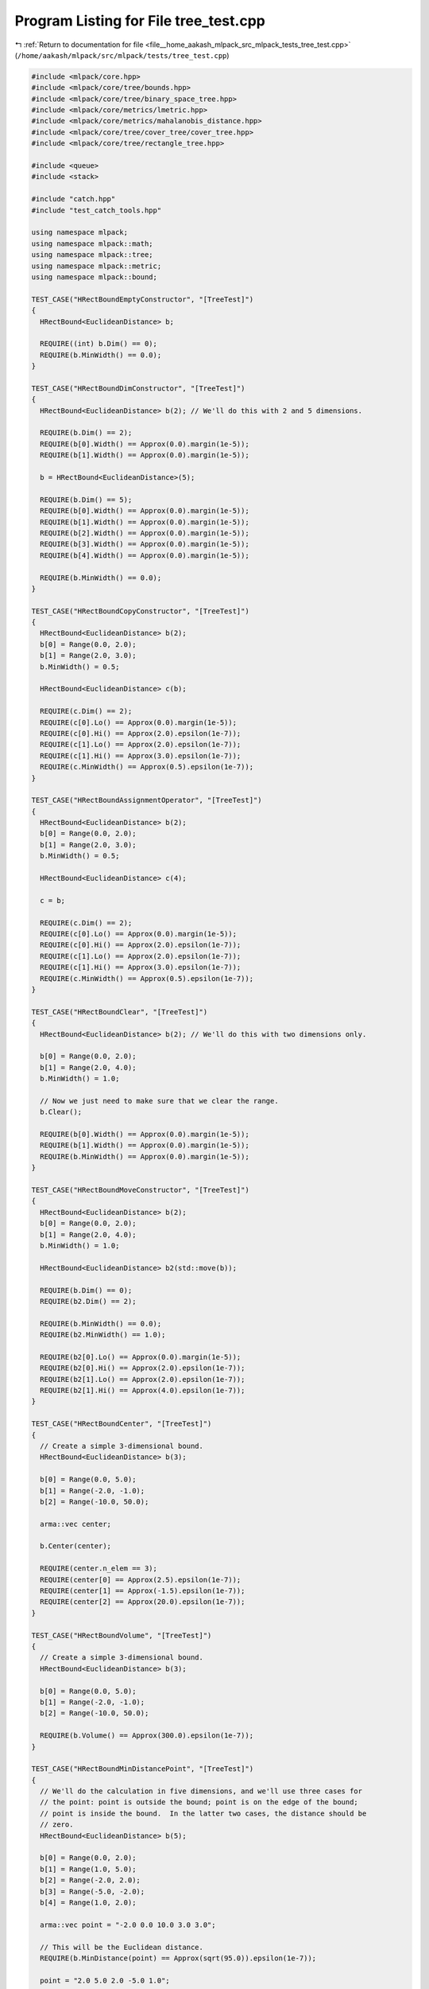 
.. _program_listing_file__home_aakash_mlpack_src_mlpack_tests_tree_test.cpp:

Program Listing for File tree_test.cpp
======================================

|exhale_lsh| :ref:`Return to documentation for file <file__home_aakash_mlpack_src_mlpack_tests_tree_test.cpp>` (``/home/aakash/mlpack/src/mlpack/tests/tree_test.cpp``)

.. |exhale_lsh| unicode:: U+021B0 .. UPWARDS ARROW WITH TIP LEFTWARDS

.. code-block:: cpp

   
   #include <mlpack/core.hpp>
   #include <mlpack/core/tree/bounds.hpp>
   #include <mlpack/core/tree/binary_space_tree.hpp>
   #include <mlpack/core/metrics/lmetric.hpp>
   #include <mlpack/core/metrics/mahalanobis_distance.hpp>
   #include <mlpack/core/tree/cover_tree/cover_tree.hpp>
   #include <mlpack/core/tree/rectangle_tree.hpp>
   
   #include <queue>
   #include <stack>
   
   #include "catch.hpp"
   #include "test_catch_tools.hpp"
   
   using namespace mlpack;
   using namespace mlpack::math;
   using namespace mlpack::tree;
   using namespace mlpack::metric;
   using namespace mlpack::bound;
   
   TEST_CASE("HRectBoundEmptyConstructor", "[TreeTest]")
   {
     HRectBound<EuclideanDistance> b;
   
     REQUIRE((int) b.Dim() == 0);
     REQUIRE(b.MinWidth() == 0.0);
   }
   
   TEST_CASE("HRectBoundDimConstructor", "[TreeTest]")
   {
     HRectBound<EuclideanDistance> b(2); // We'll do this with 2 and 5 dimensions.
   
     REQUIRE(b.Dim() == 2);
     REQUIRE(b[0].Width() == Approx(0.0).margin(1e-5));
     REQUIRE(b[1].Width() == Approx(0.0).margin(1e-5));
   
     b = HRectBound<EuclideanDistance>(5);
   
     REQUIRE(b.Dim() == 5);
     REQUIRE(b[0].Width() == Approx(0.0).margin(1e-5));
     REQUIRE(b[1].Width() == Approx(0.0).margin(1e-5));
     REQUIRE(b[2].Width() == Approx(0.0).margin(1e-5));
     REQUIRE(b[3].Width() == Approx(0.0).margin(1e-5));
     REQUIRE(b[4].Width() == Approx(0.0).margin(1e-5));
   
     REQUIRE(b.MinWidth() == 0.0);
   }
   
   TEST_CASE("HRectBoundCopyConstructor", "[TreeTest]")
   {
     HRectBound<EuclideanDistance> b(2);
     b[0] = Range(0.0, 2.0);
     b[1] = Range(2.0, 3.0);
     b.MinWidth() = 0.5;
   
     HRectBound<EuclideanDistance> c(b);
   
     REQUIRE(c.Dim() == 2);
     REQUIRE(c[0].Lo() == Approx(0.0).margin(1e-5));
     REQUIRE(c[0].Hi() == Approx(2.0).epsilon(1e-7));
     REQUIRE(c[1].Lo() == Approx(2.0).epsilon(1e-7));
     REQUIRE(c[1].Hi() == Approx(3.0).epsilon(1e-7));
     REQUIRE(c.MinWidth() == Approx(0.5).epsilon(1e-7));
   }
   
   TEST_CASE("HRectBoundAssignmentOperator", "[TreeTest]")
   {
     HRectBound<EuclideanDistance> b(2);
     b[0] = Range(0.0, 2.0);
     b[1] = Range(2.0, 3.0);
     b.MinWidth() = 0.5;
   
     HRectBound<EuclideanDistance> c(4);
   
     c = b;
   
     REQUIRE(c.Dim() == 2);
     REQUIRE(c[0].Lo() == Approx(0.0).margin(1e-5));
     REQUIRE(c[0].Hi() == Approx(2.0).epsilon(1e-7));
     REQUIRE(c[1].Lo() == Approx(2.0).epsilon(1e-7));
     REQUIRE(c[1].Hi() == Approx(3.0).epsilon(1e-7));
     REQUIRE(c.MinWidth() == Approx(0.5).epsilon(1e-7));
   }
   
   TEST_CASE("HRectBoundClear", "[TreeTest]")
   {
     HRectBound<EuclideanDistance> b(2); // We'll do this with two dimensions only.
   
     b[0] = Range(0.0, 2.0);
     b[1] = Range(2.0, 4.0);
     b.MinWidth() = 1.0;
   
     // Now we just need to make sure that we clear the range.
     b.Clear();
   
     REQUIRE(b[0].Width() == Approx(0.0).margin(1e-5));
     REQUIRE(b[1].Width() == Approx(0.0).margin(1e-5));
     REQUIRE(b.MinWidth() == Approx(0.0).margin(1e-5));
   }
   
   TEST_CASE("HRectBoundMoveConstructor", "[TreeTest]")
   {
     HRectBound<EuclideanDistance> b(2);
     b[0] = Range(0.0, 2.0);
     b[1] = Range(2.0, 4.0);
     b.MinWidth() = 1.0;
   
     HRectBound<EuclideanDistance> b2(std::move(b));
   
     REQUIRE(b.Dim() == 0);
     REQUIRE(b2.Dim() == 2);
   
     REQUIRE(b.MinWidth() == 0.0);
     REQUIRE(b2.MinWidth() == 1.0);
   
     REQUIRE(b2[0].Lo() == Approx(0.0).margin(1e-5));
     REQUIRE(b2[0].Hi() == Approx(2.0).epsilon(1e-7));
     REQUIRE(b2[1].Lo() == Approx(2.0).epsilon(1e-7));
     REQUIRE(b2[1].Hi() == Approx(4.0).epsilon(1e-7));
   }
   
   TEST_CASE("HRectBoundCenter", "[TreeTest]")
   {
     // Create a simple 3-dimensional bound.
     HRectBound<EuclideanDistance> b(3);
   
     b[0] = Range(0.0, 5.0);
     b[1] = Range(-2.0, -1.0);
     b[2] = Range(-10.0, 50.0);
   
     arma::vec center;
   
     b.Center(center);
   
     REQUIRE(center.n_elem == 3);
     REQUIRE(center[0] == Approx(2.5).epsilon(1e-7));
     REQUIRE(center[1] == Approx(-1.5).epsilon(1e-7));
     REQUIRE(center[2] == Approx(20.0).epsilon(1e-7));
   }
   
   TEST_CASE("HRectBoundVolume", "[TreeTest]")
   {
     // Create a simple 3-dimensional bound.
     HRectBound<EuclideanDistance> b(3);
   
     b[0] = Range(0.0, 5.0);
     b[1] = Range(-2.0, -1.0);
     b[2] = Range(-10.0, 50.0);
   
     REQUIRE(b.Volume() == Approx(300.0).epsilon(1e-7));
   }
   
   TEST_CASE("HRectBoundMinDistancePoint", "[TreeTest]")
   {
     // We'll do the calculation in five dimensions, and we'll use three cases for
     // the point: point is outside the bound; point is on the edge of the bound;
     // point is inside the bound.  In the latter two cases, the distance should be
     // zero.
     HRectBound<EuclideanDistance> b(5);
   
     b[0] = Range(0.0, 2.0);
     b[1] = Range(1.0, 5.0);
     b[2] = Range(-2.0, 2.0);
     b[3] = Range(-5.0, -2.0);
     b[4] = Range(1.0, 2.0);
   
     arma::vec point = "-2.0 0.0 10.0 3.0 3.0";
   
     // This will be the Euclidean distance.
     REQUIRE(b.MinDistance(point) == Approx(sqrt(95.0)).epsilon(1e-7));
   
     point = "2.0 5.0 2.0 -5.0 1.0";
   
     REQUIRE(b.MinDistance(point) == Approx(0.0).margin(1e-5));
   
     point = "1.0 2.0 0.0 -2.0 1.5";
   
     REQUIRE(b.MinDistance(point) == Approx(0.0).margin(1e-5));
   }
   
   TEST_CASE("HRectBoundMinDistanceBound", "[TreeTest]")
   {
     // We'll do the calculation in five dimensions, and we can use six cases.
     // The other bound is completely outside the bound; the other bound is on the
     // edge of the bound; the other bound partially overlaps the bound; the other
     // bound fully overlaps the bound; the other bound is entirely inside the
     // bound; the other bound entirely envelops the bound.
     HRectBound<EuclideanDistance> b(5);
   
     b[0] = Range(0.0, 2.0);
     b[1] = Range(1.0, 5.0);
     b[2] = Range(-2.0, 2.0);
     b[3] = Range(-5.0, -2.0);
     b[4] = Range(1.0, 2.0);
   
     HRectBound<EuclideanDistance> c(5);
   
     // The other bound is completely outside the bound.
     c[0] = Range(-5.0, -2.0);
     c[1] = Range(6.0, 7.0);
     c[2] = Range(-2.0, 2.0);
     c[3] = Range(2.0, 5.0);
     c[4] = Range(3.0, 4.0);
   
     REQUIRE(b.MinDistance(c) == Approx(sqrt(22.0)).epsilon(1e-7));
     REQUIRE(c.MinDistance(b) == Approx(sqrt(22.0)).epsilon(1e-7));
   
     // The other bound is on the edge of the bound.
     c[0] = Range(-2.0, 0.0);
     c[1] = Range(0.0, 1.0);
     c[2] = Range(-3.0, -2.0);
     c[3] = Range(-10.0, -5.0);
     c[4] = Range(2.0, 3.0);
   
     REQUIRE(b.MinDistance(c) == Approx(0.0).margin(1e-5));
     REQUIRE(c.MinDistance(b) == Approx(0.0).margin(1e-5));
   
     // The other bound partially overlaps the bound.
     c[0] = Range(-2.0, 1.0);
     c[1] = Range(0.0, 2.0);
     c[2] = Range(-2.0, 2.0);
     c[3] = Range(-8.0, -4.0);
     c[4] = Range(0.0, 4.0);
   
     REQUIRE(b.MinDistance(c) == Approx(0.0).margin(1e-5));
     REQUIRE(c.MinDistance(b) == Approx(0.0).margin(1e-5));
   
     // The other bound fully overlaps the bound.
     REQUIRE(b.MinDistance(b) == Approx(0.0).margin(1e-5));
     REQUIRE(c.MinDistance(c) == Approx(0.0).margin(1e-5));
   
     // The other bound is entirely inside the bound / the other bound entirely
     // envelops the bound.
     c[0] = Range(-1.0, 3.0);
     c[1] = Range(0.0, 6.0);
     c[2] = Range(-3.0, 3.0);
     c[3] = Range(-7.0, 0.0);
     c[4] = Range(0.0, 5.0);
   
     REQUIRE(b.MinDistance(c) == Approx(0.0).margin(1e-5));
     REQUIRE(c.MinDistance(b) == Approx(0.0).margin(1e-5));
   
     // Now we must be sure that the minimum distance to itself is 0.
     REQUIRE(b.MinDistance(b) == Approx(0.0).margin(1e-5));
     REQUIRE(c.MinDistance(c) == Approx(0.0).margin(1e-5));
   }
   
   TEST_CASE("HRectBoundMaxDistancePoint", "[TreeTest]")
   {
     // We'll do the calculation in five dimensions, and we'll use three cases for
     // the point: point is outside the bound; point is on the edge of the bound;
     // point is inside the bound.  In the latter two cases, the distance should be
     // zero.
     HRectBound<EuclideanDistance> b(5);
   
     b[0] = Range(0.0, 2.0);
     b[1] = Range(1.0, 5.0);
     b[2] = Range(-2.0, 2.0);
     b[3] = Range(-5.0, -2.0);
     b[4] = Range(1.0, 2.0);
   
     arma::vec point = "-2.0 0.0 10.0 3.0 3.0";
   
     // This will be the Euclidean distance.
     REQUIRE(b.MaxDistance(point) == Approx(sqrt(253.0)).epsilon(1e-7));
   
     point = "2.0 5.0 2.0 -5.0 1.0";
   
     REQUIRE(b.MaxDistance(point) == Approx(sqrt(46.0)).epsilon(1e-7));
   
     point = "1.0 2.0 0.0 -2.0 1.5";
   
     REQUIRE(b.MaxDistance(point) == Approx(sqrt(23.25)).epsilon(1e-7));
   }
   
   TEST_CASE("HRectBoundMaxDistanceBound", "[TreeTest]")
   {
     // We'll do the calculation in five dimensions, and we can use six cases.
     // The other bound is completely outside the bound; the other bound is on the
     // edge of the bound; the other bound partially overlaps the bound; the other
     // bound fully overlaps the bound; the other bound is entirely inside the
     // bound; the other bound entirely envelops the bound.
     HRectBound<EuclideanDistance> b(5);
   
     b[0] = Range(0.0, 2.0);
     b[1] = Range(1.0, 5.0);
     b[2] = Range(-2.0, 2.0);
     b[3] = Range(-5.0, -2.0);
     b[4] = Range(1.0, 2.0);
   
     HRectBound<EuclideanDistance> c(5);
   
     // The other bound is completely outside the bound.
     c[0] = Range(-5.0, -2.0);
     c[1] = Range(6.0, 7.0);
     c[2] = Range(-2.0, 2.0);
     c[3] = Range(2.0, 5.0);
     c[4] = Range(3.0, 4.0);
   
     REQUIRE(b.MaxDistance(c) == Approx(sqrt(210.0)).epsilon(1e-7));
     REQUIRE(c.MaxDistance(b) == Approx(sqrt(210.0)).epsilon(1e-7));
   
     // The other bound is on the edge of the bound.
     c[0] = Range(-2.0, 0.0);
     c[1] = Range(0.0, 1.0);
     c[2] = Range(-3.0, -2.0);
     c[3] = Range(-10.0, -5.0);
     c[4] = Range(2.0, 3.0);
   
     REQUIRE(b.MaxDistance(c) == Approx(sqrt(134.0)).epsilon(1e-7));
     REQUIRE(c.MaxDistance(b) == Approx(sqrt(134.0)).epsilon(1e-7));
   
     // The other bound partially overlaps the bound.
     c[0] = Range(-2.0, 1.0);
     c[1] = Range(0.0, 2.0);
     c[2] = Range(-2.0, 2.0);
     c[3] = Range(-8.0, -4.0);
     c[4] = Range(0.0, 4.0);
   
     REQUIRE(b.MaxDistance(c) == Approx(sqrt(102.0)).epsilon(1e-7));
     REQUIRE(c.MaxDistance(b) == Approx(sqrt(102.0)).epsilon(1e-7));
   
     // The other bound fully overlaps the bound.
     REQUIRE(b.MaxDistance(b) == Approx(sqrt(46.0)).epsilon(1e-7));
     REQUIRE(c.MaxDistance(c) == Approx(sqrt(61.0)).epsilon(1e-7));
   
     // The other bound is entirely inside the bound / the other bound entirely
     // envelops the bound.
     c[0] = Range(-1.0, 3.0);
     c[1] = Range(0.0, 6.0);
     c[2] = Range(-3.0, 3.0);
     c[3] = Range(-7.0, 0.0);
     c[4] = Range(0.0, 5.0);
   
     REQUIRE(b.MaxDistance(c) == Approx(sqrt(100.0)).epsilon(1e-7));
     REQUIRE(c.MaxDistance(b) == Approx(sqrt(100.0)).epsilon(1e-7));
   
     // Identical bounds.  This will be the sum of the squared widths in each
     // dimension.
     REQUIRE(b.MaxDistance(b) == Approx(sqrt(46.0)).epsilon(1e-7));
     REQUIRE(c.MaxDistance(c) == Approx(sqrt(162.0)).epsilon(1e-7));
   
     // One last additional case.  If the bound encloses only one point, the
     // maximum distance between it and itself is 0.
     HRectBound<EuclideanDistance> d(2);
   
     d[0] = Range(2.0, 2.0);
     d[1] = Range(3.0, 3.0);
   
     REQUIRE(d.MaxDistance(d) == Approx(0.0).margin(1e-5));
   }
   
   TEST_CASE("HRectBoundRangeDistanceBound", "[TreeTest]")
   {
     for (int i = 0; i < 50; ++i)
     {
       size_t dim = math::RandInt(20);
   
       HRectBound<EuclideanDistance> a(dim);
       HRectBound<EuclideanDistance> b(dim);
   
       // We will set the low randomly and the width randomly for each dimension of
       // each bound.
       arma::vec loA(dim);
       arma::vec widthA(dim);
   
       loA.randu();
       widthA.randu();
   
       arma::vec lo_b(dim);
       arma::vec width_b(dim);
   
       lo_b.randu();
       width_b.randu();
   
       for (size_t j = 0; j < dim; ++j)
       {
         a[j] = Range(loA[j], loA[j] + widthA[j]);
         b[j] = Range(lo_b[j], lo_b[j] + width_b[j]);
       }
   
       // Now ensure that MinDistance and MaxDistance report the same.
       Range r = a.RangeDistance(b);
       Range s = b.RangeDistance(a);
   
       REQUIRE(r.Lo() == Approx(s.Lo()).epsilon(1e-7));
       REQUIRE(r.Hi() == Approx(s.Hi()).epsilon(1e-7));
   
       REQUIRE(r.Lo() == Approx(a.MinDistance(b)).epsilon(1e-7));
       REQUIRE(r.Hi() == Approx(a.MaxDistance(b)).epsilon(1e-7));
   
       REQUIRE(s.Lo() == Approx(b.MinDistance(a)).epsilon(1e-7));
       REQUIRE(s.Hi() == Approx(b.MaxDistance(a)).epsilon(1e-7));
     }
   }
   
   TEST_CASE("HRectBoundRangeDistancePoint", "[TreeTest]")
   {
     for (int i = 0; i < 20; ++i)
     {
       size_t dim = math::RandInt(20);
   
       HRectBound<EuclideanDistance> a(dim);
   
       // We will set the low randomly and the width randomly for each dimension of
       // each bound.
       arma::vec loA(dim);
       arma::vec widthA(dim);
   
       loA.randu();
       widthA.randu();
   
       for (size_t j = 0; j < dim; ++j)
         a[j] = Range(loA[j], loA[j] + widthA[j]);
   
       // Now run the test on a few points.
       for (int j = 0; j < 10; ++j)
       {
         arma::vec point(dim);
   
         point.randu();
   
         Range r = a.RangeDistance(point);
   
         REQUIRE(r.Lo() == Approx(a.MinDistance(point)).epsilon(1e-7));
         REQUIRE(r.Hi() == Approx(a.MaxDistance(point)).epsilon(1e-7));
       }
     }
   }
   
   TEST_CASE("HRectBoundOrOperatorPoint", "[TreeTest]")
   {
     // Because this should be independent in each dimension, we can essentially
     // run five test cases at once.
     HRectBound<EuclideanDistance> b(5);
   
     b[0] = Range(1.0, 3.0);
     b[1] = Range(2.0, 4.0);
     b[2] = Range(-2.0, -1.0);
     b[3] = Range(0.0, 0.0);
     b[4] = Range(); // Empty range.
     b.MinWidth() = 0.0;
   
     arma::vec point = "2.0 4.0 2.0 -1.0 6.0";
   
     b |= point;
   
     REQUIRE(b[0].Lo() == Approx(1.0).epsilon(1e-7));
     REQUIRE(b[0].Hi() == Approx(3.0).epsilon(1e-7));
     REQUIRE(b[1].Lo() == Approx(2.0).epsilon(1e-7));
     REQUIRE(b[1].Hi() == Approx(4.0).epsilon(1e-7));
     REQUIRE(b[2].Lo() == Approx(-2.0).epsilon(1e-7));
     REQUIRE(b[2].Hi() == Approx(2.0).epsilon(1e-7));
     REQUIRE(b[3].Lo() == Approx(-1.0).epsilon(1e-7));
     REQUIRE(b[3].Hi() == Approx(0.0).margin(1e-5));
     REQUIRE(b[4].Lo() == Approx(6.0).epsilon(1e-7));
     REQUIRE(b[4].Hi() == Approx(6.0).epsilon(1e-7));
     REQUIRE(b.MinWidth() == Approx(0.0).margin(1e-5));
   }
   
   TEST_CASE("HRectBoundOrOperatorBound", "[TreeTest]")
   {
     // Because this should be independent in each dimension, we can run many tests
     // at once.
     HRectBound<EuclideanDistance> b(8);
   
     b[0] = Range(1.0, 3.0);
     b[1] = Range(2.0, 4.0);
     b[2] = Range(-2.0, -1.0);
     b[3] = Range(4.0, 5.0);
     b[4] = Range(2.0, 4.0);
     b[5] = Range(0.0, 0.0);
     b[6] = Range();
     b[7] = Range(1.0, 3.0);
   
     HRectBound<EuclideanDistance> c(8);
   
     c[0] = Range(-3.0, -1.0); // Entirely less than the other bound.
     c[1] = Range(0.0, 2.0); // Touching edges.
     c[2] = Range(-3.0, -1.5); // Partially overlapping.
     c[3] = Range(4.0, 5.0); // Identical.
     c[4] = Range(1.0, 5.0); // Entirely enclosing.
     c[5] = Range(2.0, 2.0); // A single point.
     c[6] = Range(1.0, 3.0);
     c[7] = Range(); // Empty set.
   
     HRectBound<EuclideanDistance> d = c;
   
     b |= c;
     d |= b;
   
     REQUIRE(b[0].Lo() == Approx(-3.0).epsilon(1e-7));
     REQUIRE(b[0].Hi() == Approx(3.0).epsilon(1e-7));
     REQUIRE(d[0].Lo() == Approx(-3.0).epsilon(1e-7));
     REQUIRE(d[0].Hi() == Approx(3.0).epsilon(1e-7));
   
     REQUIRE(b[1].Lo() == Approx(0.0).epsilon(1e-7));
     REQUIRE(b[1].Hi() == Approx(4.0).epsilon(1e-7));
     REQUIRE(d[1].Lo() == Approx(0.0).epsilon(1e-7));
     REQUIRE(d[1].Hi() == Approx(4.0).epsilon(1e-7));
   
     REQUIRE(b[2].Lo() == Approx(-3.0).epsilon(1e-7));
     REQUIRE(b[2].Hi() == Approx(-1.0).epsilon(1e-7));
     REQUIRE(d[2].Lo() == Approx(-3.0).epsilon(1e-7));
     REQUIRE(d[2].Hi() == Approx(-1.0).epsilon(1e-7));
   
     REQUIRE(b[3].Lo() == Approx(4.0).epsilon(1e-7));
     REQUIRE(b[3].Hi() == Approx(5.0).epsilon(1e-7));
     REQUIRE(d[3].Lo() == Approx(4.0).epsilon(1e-7));
     REQUIRE(d[3].Hi() == Approx(5.0).epsilon(1e-7));
   
     REQUIRE(b[4].Lo() == Approx(1.0).epsilon(1e-7));
     REQUIRE(b[4].Hi() == Approx(5.0).epsilon(1e-7));
     REQUIRE(d[4].Lo() == Approx(1.0).epsilon(1e-7));
     REQUIRE(d[4].Hi() == Approx(5.0).epsilon(1e-7));
   
     REQUIRE(b[5].Lo() == Approx(0.0).margin(1e-5));
     REQUIRE(b[5].Hi() == Approx(2.0).epsilon(1e-7));
     REQUIRE(d[5].Lo() == Approx(0.0).margin(1e-5));
     REQUIRE(d[5].Hi() == Approx(2.0).epsilon(1e-7));
   
     REQUIRE(b[6].Lo() == Approx(1.0).epsilon(1e-7));
     REQUIRE(b[6].Hi() == Approx(3.0).epsilon(1e-7));
     REQUIRE(d[6].Lo() == Approx(1.0).epsilon(1e-7));
     REQUIRE(d[6].Hi() == Approx(3.0).epsilon(1e-7));
   
     REQUIRE(b[7].Lo() == Approx(1.0).epsilon(1e-7));
     REQUIRE(b[7].Hi() == Approx(3.0).epsilon(1e-7));
     REQUIRE(d[7].Lo() == Approx(1.0).epsilon(1e-7));
     REQUIRE(d[7].Hi() == Approx(3.0).epsilon(1e-7));
   
     REQUIRE(b.MinWidth() == Approx(1.0).epsilon(1e-7));
     REQUIRE(d.MinWidth() == Approx(1.0).epsilon(1e-7));
   }
   
   TEST_CASE("HRectBoundContains", "[TreeTest]")
   {
     // We can test a couple different points: completely outside the bound,
     // adjacent in one dimension to the bound, adjacent in all dimensions to the
     // bound, and inside the bound.
     HRectBound<EuclideanDistance> b(3);
   
     b[0] = Range(0.0, 2.0);
     b[1] = Range(0.0, 2.0);
     b[2] = Range(0.0, 2.0);
   
     // Completely outside the range.
     arma::vec point = "-1.0 4.0 4.0";
     REQUIRE(!b.Contains(point));
   
     // Completely outside, but one dimension is in the range.
     point = "-1.0 4.0 1.0";
     REQUIRE(!b.Contains(point));
   
     // Outside, but one dimension is on the edge.
     point = "-1.0 0.0 3.0";
     REQUIRE(!b.Contains(point));
   
     // Two dimensions are on the edge, but one is outside.
     point = "0.0 0.0 3.0";
     REQUIRE(!b.Contains(point));
   
     // Completely on the edge (should be contained).
     point = "0.0 0.0 0.0";
     REQUIRE(b.Contains(point));
   
     // Inside the range.
     point = "0.3 1.0 0.4";
     REQUIRE(b.Contains(point));
   }
   
   TEST_CASE("TestBallBound", "[TreeTest]")
   {
     BallBound<> b1;
     BallBound<> b2;
   
     // Create two balls with a center distance of 1 from each other.
     // Give the first one a radius of 0.3 and the second a radius of 0.4.
     b1.Center().set_size(3);
     b1.Center()[0] = 1;
     b1.Center()[1] = 2;
     b1.Center()[2] = 3;
     b1.Radius() = 0.3;
   
     b2.Center().set_size(3);
     b2.Center()[0] = 1;
     b2.Center()[1] = 2;
     b2.Center()[2] = 4;
     b2.Radius() = 0.4;
   
     REQUIRE(b1.MinDistance(b2) == Approx(1-0.3-0.4).epsilon(1e-7));
     REQUIRE(b1.RangeDistance(b2).Hi() == Approx(1+0.3+0.4).epsilon(1e-7));
     REQUIRE(b1.RangeDistance(b2).Lo() == Approx(1-0.3-0.4).epsilon(1e-7));
     REQUIRE(b1.RangeDistance(b2).Hi() == Approx(1+0.3+0.4).epsilon(1e-7));
     REQUIRE(b1.RangeDistance(b2).Lo() == Approx(1-0.3-0.4).epsilon(1e-7));
   
     REQUIRE(b2.MinDistance(b1) == Approx(1-0.3-0.4).epsilon(1e-7));
     REQUIRE(b2.MaxDistance(b1) == Approx(1+0.3+0.4).epsilon(1e-7));
     REQUIRE(b2.RangeDistance(b1).Hi() == Approx(1+0.3+0.4).epsilon(1e-7));
     REQUIRE(b2.RangeDistance(b1).Lo() == Approx(1-0.3-0.4).epsilon(1e-7));
   
     REQUIRE(b1.Contains(b1.Center()));
     REQUIRE(!b1.Contains(b2.Center()));
   
     REQUIRE(!b2.Contains(b1.Center()));
     REQUIRE(b2.Contains(b2.Center()));
     arma::vec b2point(3); // A point that's within the radius but not the center.
     b2point[0] = 1.1;
     b2point[1] = 2.1;
     b2point[2] = 4.1;
   
     REQUIRE(b2.Contains(b2point));
   
     REQUIRE(b1.MinDistance(b1.Center()) == Approx(0.0).margin(1e-5));
     REQUIRE(b1.MinDistance(b2.Center()) == Approx(1 - 0.3).epsilon(1e-7));
     REQUIRE(b2.MinDistance(b1.Center()) == Approx(1 - 0.4).epsilon(1e-7));
     REQUIRE(b2.MaxDistance(b1.Center()) == Approx(1 + 0.4).epsilon(1e-7));
     REQUIRE(b1.MaxDistance(b2.Center()) == Approx(1 + 0.3).epsilon(1e-7));
   }
   
   TEST_CASE("BallBoundMoveConstructor", "[TreeTest]")
   {
     BallBound<> b1(2.0, arma::vec("2 1 1"));
     BallBound<> b2(std::move(b1));
   
     REQUIRE(b2.Dim() == 3);
     REQUIRE(b1.Dim() == 0);
   
     REQUIRE(b2.Center()[0] == Approx(2.0).epsilon(1e-7));
     REQUIRE(b2.Center()[1] == Approx(1.0).epsilon(1e-7));
     REQUIRE(b2.Center()[2] == Approx(1.0).epsilon(1e-7));
   
     REQUIRE(b2.MinWidth() == Approx(4.0).epsilon(1e-7));
     REQUIRE(b1.MinWidth() == Approx(0.0).margin(1e-5));
   }
   
   TEST_CASE("HRectBoundRootMinDistancePoint", "[TreeTest]")
   {
     // We'll do the calculation in five dimensions, and we'll use three cases for
     // the point: point is outside the bound; point is on the edge of the bound;
     // point is inside the bound.  In the latter two cases, the distance should be
     // zero.
     HRectBound<EuclideanDistance> b(5);
   
     b[0] = Range(0.0, 2.0);
     b[1] = Range(1.0, 5.0);
     b[2] = Range(-2.0, 2.0);
     b[3] = Range(-5.0, -2.0);
     b[4] = Range(1.0, 2.0);
   
     arma::vec point = "-2.0 0.0 10.0 3.0 3.0";
   
     // This will be the Euclidean distance.
     REQUIRE(b.MinDistance(point) == Approx(sqrt(95.0)).epsilon(1e-7));
   
     point = "2.0 5.0 2.0 -5.0 1.0";
   
     REQUIRE(b.MinDistance(point) == Approx(0.0).margin(1e-5));
   
     point = "1.0 2.0 0.0 -2.0 1.5";
   
     REQUIRE(b.MinDistance(point) == Approx(0.0).margin(1e-5));
   }
   
   TEST_CASE("HRectBoundRootMinDistanceBound", "[TreeTest]")
   {
     // We'll do the calculation in five dimensions, and we can use six cases.
     // The other bound is completely outside the bound; the other bound is on the
     // edge of the bound; the other bound partially overlaps the bound; the other
     // bound fully overlaps the bound; the other bound is entirely inside the
     // bound; the other bound entirely envelops the bound.
     HRectBound<EuclideanDistance> b(5);
   
     b[0] = Range(0.0, 2.0);
     b[1] = Range(1.0, 5.0);
     b[2] = Range(-2.0, 2.0);
     b[3] = Range(-5.0, -2.0);
     b[4] = Range(1.0, 2.0);
   
     HRectBound<EuclideanDistance> c(5);
   
     // The other bound is completely outside the bound.
     c[0] = Range(-5.0, -2.0);
     c[1] = Range(6.0, 7.0);
     c[2] = Range(-2.0, 2.0);
     c[3] = Range(2.0, 5.0);
     c[4] = Range(3.0, 4.0);
   
     REQUIRE(b.MinDistance(c) == Approx(sqrt(22.0)).epsilon(1e-7));
     REQUIRE(c.MinDistance(b) == Approx(sqrt(22.0)).epsilon(1e-7));
   
     // The other bound is on the edge of the bound.
     c[0] = Range(-2.0, 0.0);
     c[1] = Range(0.0, 1.0);
     c[2] = Range(-3.0, -2.0);
     c[3] = Range(-10.0, -5.0);
     c[4] = Range(2.0, 3.0);
   
     REQUIRE(b.MinDistance(c) == Approx(0.0).margin(1e-5));
     REQUIRE(c.MinDistance(b) == Approx(0.0).margin(1e-5));
   
     // The other bound partially overlaps the bound.
     c[0] = Range(-2.0, 1.0);
     c[1] = Range(0.0, 2.0);
     c[2] = Range(-2.0, 2.0);
     c[3] = Range(-8.0, -4.0);
     c[4] = Range(0.0, 4.0);
   
     REQUIRE(b.MinDistance(c) == Approx(0.0).margin(1e-5));
     REQUIRE(c.MinDistance(b) == Approx(0.0).margin(1e-5));
   
     // The other bound fully overlaps the bound.
     REQUIRE(b.MinDistance(b) == Approx(0.0).margin(1e-5));
     REQUIRE(c.MinDistance(c) == Approx(0.0).margin(1e-5));
   
     // The other bound is entirely inside the bound / the other bound entirely
     // envelops the bound.
     c[0] = Range(-1.0, 3.0);
     c[1] = Range(0.0, 6.0);
     c[2] = Range(-3.0, 3.0);
     c[3] = Range(-7.0, 0.0);
     c[4] = Range(0.0, 5.0);
   
     REQUIRE(b.MinDistance(c) == Approx(0.0).margin(1e-5));
     REQUIRE(c.MinDistance(b) == Approx(0.0).margin(1e-5));
   
     // Now we must be sure that the minimum distance to itself is 0.
     REQUIRE(b.MinDistance(b) == Approx(0.0).margin(1e-5));
     REQUIRE(c.MinDistance(c) == Approx(0.0).margin(1e-5));
   }
   
   TEST_CASE("HRectBoundRootMaxDistancePoint", "[TreeTest]")
   {
     // We'll do the calculation in five dimensions, and we'll use three cases for
     // the point: point is outside the bound; point is on the edge of the bound;
     // point is inside the bound.  In the latter two cases, the distance should be
     // zero.
     HRectBound<EuclideanDistance> b(5);
   
     b[0] = Range(0.0, 2.0);
     b[1] = Range(1.0, 5.0);
     b[2] = Range(-2.0, 2.0);
     b[3] = Range(-5.0, -2.0);
     b[4] = Range(1.0, 2.0);
   
     arma::vec point = "-2.0 0.0 10.0 3.0 3.0";
   
     // This will be the Euclidean distance.
     REQUIRE(b.MaxDistance(point) == Approx(sqrt(253.0)).epsilon(1e-7));
   
     point = "2.0 5.0 2.0 -5.0 1.0";
   
     REQUIRE(b.MaxDistance(point) == Approx(sqrt(46.0)).epsilon(1e-7));
   
     point = "1.0 2.0 0.0 -2.0 1.5";
   
     REQUIRE(b.MaxDistance(point) == Approx(sqrt(23.25)).epsilon(1e-7));
   }
   
   TEST_CASE("HRectBoundRootMaxDistanceBound", "[TreeTest]")
   {
     // We'll do the calculation in five dimensions, and we can use six cases.
     // The other bound is completely outside the bound; the other bound is on the
     // edge of the bound; the other bound partially overlaps the bound; the other
     // bound fully overlaps the bound; the other bound is entirely inside the
     // bound; the other bound entirely envelops the bound.
     HRectBound<EuclideanDistance> b(5);
   
     b[0] = Range(0.0, 2.0);
     b[1] = Range(1.0, 5.0);
     b[2] = Range(-2.0, 2.0);
     b[3] = Range(-5.0, -2.0);
     b[4] = Range(1.0, 2.0);
   
     HRectBound<EuclideanDistance> c(5);
   
     // The other bound is completely outside the bound.
     c[0] = Range(-5.0, -2.0);
     c[1] = Range(6.0, 7.0);
     c[2] = Range(-2.0, 2.0);
     c[3] = Range(2.0, 5.0);
     c[4] = Range(3.0, 4.0);
   
     REQUIRE(b.MaxDistance(c) == Approx(sqrt(210.0)).epsilon(1e-7));
     REQUIRE(c.MaxDistance(b) == Approx(sqrt(210.0)).epsilon(1e-7));
   
     // The other bound is on the edge of the bound.
     c[0] = Range(-2.0, 0.0);
     c[1] = Range(0.0, 1.0);
     c[2] = Range(-3.0, -2.0);
     c[3] = Range(-10.0, -5.0);
     c[4] = Range(2.0, 3.0);
   
     REQUIRE(b.MaxDistance(c) == Approx(sqrt(134.0)).epsilon(1e-7));
     REQUIRE(c.MaxDistance(b) == Approx(sqrt(134.0)).epsilon(1e-7));
   
     // The other bound partially overlaps the bound.
     c[0] = Range(-2.0, 1.0);
     c[1] = Range(0.0, 2.0);
     c[2] = Range(-2.0, 2.0);
     c[3] = Range(-8.0, -4.0);
     c[4] = Range(0.0, 4.0);
   
     REQUIRE(b.MaxDistance(c) == Approx(sqrt(102.0)).epsilon(1e-7));
     REQUIRE(c.MaxDistance(b) == Approx(sqrt(102.0)).epsilon(1e-7));
   
     // The other bound fully overlaps the bound.
     REQUIRE(b.MaxDistance(b) == Approx(sqrt(46.0)).epsilon(1e-7));
     REQUIRE(c.MaxDistance(c) == Approx(sqrt(61.0)).epsilon(1e-7));
   
     // The other bound is entirely inside the bound / the other bound entirely
     // envelops the bound.
     c[0] = Range(-1.0, 3.0);
     c[1] = Range(0.0, 6.0);
     c[2] = Range(-3.0, 3.0);
     c[3] = Range(-7.0, 0.0);
     c[4] = Range(0.0, 5.0);
   
     REQUIRE(b.MaxDistance(c) == Approx(sqrt(100.0)).epsilon(1e-7));
     REQUIRE(c.MaxDistance(b) == Approx(sqrt(100.0)).epsilon(1e-7));
   
     // Identical bounds.  This will be the sum of the squared widths in each
     // dimension.
     REQUIRE(b.MaxDistance(b) == Approx(sqrt(46.0)).epsilon(1e-7));
     REQUIRE(c.MaxDistance(c) == Approx(sqrt(162.0)).epsilon(1e-7));
   
     // One last additional case.  If the bound encloses only one point, the
     // maximum distance between it and itself is 0.
     HRectBound<EuclideanDistance> d(2);
   
     d[0] = Range(2.0, 2.0);
     d[1] = Range(3.0, 3.0);
   
     REQUIRE(d.MaxDistance(d) == Approx(0.0).margin(1e-5));
   }
   
   TEST_CASE("HRectBoundRootRangeDistanceBound", "[TreeTest]")
   {
     for (int i = 0; i < 50; ++i)
     {
       size_t dim = math::RandInt(20);
   
       HRectBound<EuclideanDistance> a(dim);
       HRectBound<EuclideanDistance> b(dim);
   
       // We will set the low randomly and the width randomly for each dimension of
       // each bound.
       arma::vec loA(dim);
       arma::vec widthA(dim);
   
       loA.randu();
       widthA.randu();
   
       arma::vec lo_b(dim);
       arma::vec width_b(dim);
   
       lo_b.randu();
       width_b.randu();
   
       for (size_t j = 0; j < dim; ++j)
       {
         a[j] = Range(loA[j], loA[j] + widthA[j]);
         b[j] = Range(lo_b[j], lo_b[j] + width_b[j]);
       }
   
       // Now ensure that MinDistance and MaxDistance report the same.
       Range r = a.RangeDistance(b);
       Range s = b.RangeDistance(a);
   
       REQUIRE(r.Lo() == Approx(s.Lo()).epsilon(1e-7));
       REQUIRE(r.Hi() == Approx(s.Hi()).epsilon(1e-7));
   
       REQUIRE(r.Lo() == Approx(a.MinDistance(b)).epsilon(1e-7));
       REQUIRE(r.Hi() == Approx(a.MaxDistance(b)).epsilon(1e-7));
   
       REQUIRE(s.Lo() == Approx(b.MinDistance(a)).epsilon(1e-7));
       REQUIRE(s.Hi() == Approx(b.MaxDistance(a)).epsilon(1e-7));
     }
   }
   
   TEST_CASE("HRectBoundRootRangeDistancePoint", "[TreeTest]")
   {
     for (int i = 0; i < 20; ++i)
     {
       size_t dim = math::RandInt(20);
   
       HRectBound<EuclideanDistance> a(dim);
   
       // We will set the low randomly and the width randomly for each dimension of
       // each bound.
       arma::vec loA(dim);
       arma::vec widthA(dim);
   
       loA.randu();
       widthA.randu();
   
       for (size_t j = 0; j < dim; ++j)
         a[j] = Range(loA[j], loA[j] + widthA[j]);
   
       // Now run the test on a few points.
       for (int j = 0; j < 10; ++j)
       {
         arma::vec point(dim);
   
         point.randu();
   
         Range r = a.RangeDistance(point);
   
         REQUIRE(r.Lo() == Approx(a.MinDistance(point)).epsilon(1e-7));
         REQUIRE(r.Hi() == Approx(a.MaxDistance(point)).epsilon(1e-7));
       }
     }
   }
   
   TEST_CASE("HRectBoundDiameter", "[TreeTest]")
   {
     HRectBound<LMetric<3, true>> b(4);
     b[0] = math::Range(0.0, 1.0);
     b[1] = math::Range(-1.0, 0.0);
     b[2] = math::Range(2.0, 3.0);
     b[3] = math::Range(7.0, 7.0);
   
     REQUIRE(b.Diameter()== Approx(std::pow(3.0, 1.0 / 3.0)).epsilon(1e-7));
   
     HRectBound<LMetric<2, false>> c(4);
     c[0] = math::Range(0.0, 1.0);
     c[1] = math::Range(-1.0, 0.0);
     c[2] = math::Range(2.0, 3.0);
     c[3] = math::Range(0.0, 0.0);
   
     REQUIRE(c.Diameter() == Approx(3.0).epsilon(1e-7));
   
     HRectBound<LMetric<5, true>> d(2);
     d[0] = math::Range(2.2, 2.2);
     d[1] = math::Range(1.0, 1.0);
   
     REQUIRE(d.Diameter() == Approx(0.0).margin(1e-5));
   }
   
   TEST_CASE("TreeCountMismatch", "[TreeTest]")
   {
     arma::mat dataset = "2.0 5.0 9.0 4.0 8.0 7.0;"
                         "3.0 4.0 6.0 7.0 1.0 2.0 ";
   
     // Leaf size of 1.
     KDTree<EuclideanDistance, EmptyStatistic, arma::mat> rootNode(dataset, 1);
   
     REQUIRE(rootNode.Count() == 6);
     REQUIRE(rootNode.Left()->Count() == 3);
     REQUIRE(rootNode.Left()->Left()->Count() == 2);
     REQUIRE(rootNode.Left()->Left()->Left()->Count() == 1);
     REQUIRE(rootNode.Left()->Left()->Right()->Count() == 1);
     REQUIRE(rootNode.Left()->Right()->Count() == 1);
     REQUIRE(rootNode.Right()->Count() == 3);
     REQUIRE(rootNode.Right()->Left()->Count() == 2);
     REQUIRE(rootNode.Right()->Left()->Left()->Count() == 1);
     REQUIRE(rootNode.Right()->Left()->Right()->Count() == 1);
     REQUIRE(rootNode.Right()->Right()->Count() == 1);
   }
   
   TEST_CASE("CheckParents", "[TreeTest]")
   {
     arma::mat dataset = "2.0 5.0 9.0 4.0 8.0 7.0;"
                         "3.0 4.0 6.0 7.0 1.0 2.0 ";
   
     // Leaf size of 1.
     KDTree<EuclideanDistance, EmptyStatistic, arma::mat> rootNode(dataset, 1);
   
     REQUIRE(rootNode.Parent() ==
         (KDTree<EuclideanDistance, EmptyStatistic, arma::mat>*) NULL);
     REQUIRE(&rootNode == rootNode.Left()->Parent());
     REQUIRE(&rootNode == rootNode.Right()->Parent());
     REQUIRE(rootNode.Left() == rootNode.Left()->Left()->Parent());
     REQUIRE(rootNode.Left() == rootNode.Left()->Right()->Parent());
     REQUIRE(rootNode.Left()->Left() ==
         rootNode.Left()->Left()->Left()->Parent());
     REQUIRE(rootNode.Left()->Left() ==
         rootNode.Left()->Left()->Right()->Parent());
     REQUIRE(rootNode.Right() == rootNode.Right()->Left()->Parent());
     REQUIRE(rootNode.Right() == rootNode.Right()->Right()->Parent());
     REQUIRE(rootNode.Right()->Left() ==
         rootNode.Right()->Left()->Left()->Parent());
     REQUIRE(rootNode.Right()->Left() ==
         rootNode.Right()->Left()->Right()->Parent());
   }
   
   TEST_CASE("CheckDataset", "[TreeTest]")
   {
     arma::mat dataset = "2.0 5.0 9.0 4.0 8.0 7.0;"
                         "3.0 4.0 6.0 7.0 1.0 2.0 ";
   
     // Leaf size of 1.
     KDTree<EuclideanDistance, EmptyStatistic, arma::mat> rootNode(dataset, 1);
   
     arma::mat* rootDataset = &rootNode.Dataset();
     REQUIRE(&rootNode.Left()->Dataset() == rootDataset);
     REQUIRE(&rootNode.Right()->Dataset() == rootDataset);
     REQUIRE(&rootNode.Left()->Left()->Dataset() == rootDataset);
     REQUIRE(&rootNode.Left()->Right()->Dataset() == rootDataset);
     REQUIRE(&rootNode.Right()->Left()->Dataset() == rootDataset);
     REQUIRE(&rootNode.Right()->Right()->Dataset() == rootDataset);
     REQUIRE(&rootNode.Left()->Left()->Left()->Dataset() ==
         rootDataset);
     REQUIRE(&rootNode.Left()->Left()->Right()->Dataset() ==
         rootDataset);
     REQUIRE(&rootNode.Right()->Left()->Left()->Dataset() ==
         rootDataset);
     REQUIRE(&rootNode.Right()->Left()->Right()->Dataset() ==
         rootDataset);
   }
   
   // Ensure FurthestDescendantDistance() works.
   TEST_CASE("FurthestDescendantDistanceTest", "[TreeTest]")
   {
     arma::mat dataset = "1; 3"; // One point.
     KDTree<EuclideanDistance, EmptyStatistic, arma::mat> rootNode(dataset, 1);
   
     REQUIRE(rootNode.FurthestDescendantDistance() == Approx(0.0).margin(1e-5));
   
     dataset = "1 -1; 1 -1"; // Square of size [2, 2].
   
     // Both points are contained in the one node.
     KDTree<EuclideanDistance, EmptyStatistic, arma::mat> twoPoint(dataset);
     REQUIRE(twoPoint.FurthestDescendantDistance() ==
         Approx(sqrt(2.0)).epsilon(1e-7));
   }
   
   // Ensure that FurthestPointDistance() works.
   TEST_CASE("FurthestPointDistanceTest", "[TreeTest]")
   {
     arma::mat dataset;
     dataset.randu(5, 100);
   
     typedef KDTree<EuclideanDistance, EmptyStatistic, arma::mat> TreeType;
     TreeType tree(dataset);
   
     // Now, check each node.
     std::queue<TreeType*> nodeQueue;
     nodeQueue.push(&tree);
   
     while (!nodeQueue.empty())
     {
       TreeType* node = nodeQueue.front();
       nodeQueue.pop();
   
       if (node->NumChildren() != 0)
         REQUIRE(node->FurthestPointDistance() == 0.0);
       else
       {
         // Get center.
         arma::vec center;
         node->Center(center);
   
         double maxDist = 0.0;
         for (size_t i = 0; i < node->NumPoints(); ++i)
         {
           const double dist = metric::EuclideanDistance::Evaluate(center,
               dataset.col(node->Point(i)));
           if (dist > maxDist)
             maxDist = dist;
         }
   
         // We don't require an exact value because FurthestPointDistance() can
         // just bound the value instead of returning the exact value.
         REQUIRE(maxDist <= node->FurthestPointDistance());
   
         if (node->Left())
           nodeQueue.push(node->Left());
         if (node->Right())
           nodeQueue.push(node->Right());
       }
     }
   }
   
   TEST_CASE("ParentDistanceTest", "[TreeTest]")
   {
     arma::mat dataset;
     dataset.randu(5, 500);
   
     typedef KDTree<EuclideanDistance, EmptyStatistic, arma::mat> TreeType;
     TreeType tree(dataset);
   
     // The root's parent distance should be 0 (although maybe it doesn't actually
     // matter; I just want to be sure it's not an uninitialized value, which this
     // test *sort* of checks).
     REQUIRE(tree.ParentDistance() == 0.0);
   
     // Do a depth-first traversal and make sure the parent distance is the same as
     // we calculate.
     std::stack<TreeType*> nodeStack;
     nodeStack.push(&tree);
   
     while (!nodeStack.empty())
     {
       TreeType* node = nodeStack.top();
       nodeStack.pop();
   
       // If it's a leaf, nothing to check.
       if (node->NumChildren() == 0)
         continue;
   
       arma::vec center, leftCenter, rightCenter;
       node->Center(center);
       node->Left()->Center(leftCenter);
       node->Right()->Center(rightCenter);
   
       const double leftDistance = LMetric<2>::Evaluate(center, leftCenter);
       const double rightDistance = LMetric<2>::Evaluate(center, rightCenter);
   
       REQUIRE(leftDistance ==
           Approx(node->Left()->ParentDistance()).epsilon(1e-7));
       REQUIRE(rightDistance ==
           Approx(node->Right()->ParentDistance()).epsilon(1e-7));
   
       nodeStack.push(node->Left());
       nodeStack.push(node->Right());
     }
   }
   
   TEST_CASE("ParentDistanceTestWithMapping", "[TreeTest]")
   {
     arma::mat dataset;
     dataset.randu(5, 500);
     std::vector<size_t> oldFromNew;
   
     typedef KDTree<EuclideanDistance, EmptyStatistic, arma::mat> TreeType;
     TreeType tree(dataset, oldFromNew);
   
     // The root's parent distance should be 0 (although maybe it doesn't actually
     // matter; I just want to be sure it's not an uninitialized value, which this
     // test *sort* of checks).
     REQUIRE(tree.ParentDistance() == 0.0);
   
     // Do a depth-first traversal and make sure the parent distance is the same as
     // we calculate.
     std::stack<TreeType*> nodeStack;
     nodeStack.push(&tree);
   
     while (!nodeStack.empty())
     {
       TreeType* node = nodeStack.top();
       nodeStack.pop();
   
       // If it's a leaf, nothing to check.
       if (node->NumChildren() == 0)
         continue;
   
       arma::vec center, leftCenter, rightCenter;
       node->Center(center);
       node->Left()->Center(leftCenter);
       node->Right()->Center(rightCenter);
   
       const double leftDistance = LMetric<2>::Evaluate(center, leftCenter);
       const double rightDistance = LMetric<2>::Evaluate(center, rightCenter);
   
       REQUIRE(leftDistance ==
           Approx(node->Left()->ParentDistance()).epsilon(1e-7));
       REQUIRE(rightDistance ==
           Approx(node->Right()->ParentDistance()).epsilon(1e-7));
   
       nodeStack.push(node->Left());
       nodeStack.push(node->Right());
     }
   }
   
   // Forward declaration of methods we need for the next test.
   template<typename TreeType>
   bool CheckPointBounds(TreeType& node);
   
   template<typename TreeType>
   void GenerateVectorOfTree(TreeType* node,
                             size_t depth,
                             std::vector<TreeType*>& v);
   
   TEST_CASE("KdTreeTest", "[TreeTest]")
   {
     typedef KDTree<EuclideanDistance, EmptyStatistic, arma::mat> TreeType;
   
     size_t maxRuns = 10; // Ten total tests.
     size_t pointIncrements = 1000; // Range is from 2000 points to 11000.
   
     // We use the default leaf size of 20.
     for (size_t run = 0; run < maxRuns; run++)
     {
       size_t dimensions = run + 2;
       size_t maxPoints = (run + 1) * pointIncrements;
   
       size_t size = maxPoints;
       arma::mat dataset = arma::mat(dimensions, size);
   
       // Mappings for post-sort verification of data.
       std::vector<size_t> newToOld;
       std::vector<size_t> oldToNew;
   
       // Generate data.
       dataset.randu();
   
       // Build the tree itself.
       TreeType root(dataset, newToOld, oldToNew);
       const arma::mat& treeset = root.Dataset();
   
       // Ensure the size of the tree is correct.
       REQUIRE(root.Count() == size);
   
       // Check the forward and backward mappings for correctness.
       for (size_t i = 0; i < size; ++i)
       {
         for (size_t j = 0; j < dimensions; ++j)
         {
           REQUIRE(treeset(j, i) == dataset(j, newToOld[i]));
           REQUIRE(treeset(j, oldToNew[i]) == dataset(j, i));
         }
       }
   
       // Now check that each point is contained inside of all bounds above it.
       CheckPointBounds(root);
   
       // Now check that no peers overlap.
       std::vector<TreeType*> v;
       GenerateVectorOfTree(&root, 1, v);
   
       // Start with the first pair.
       size_t depth = 2;
       // Compare each peer against every other peer.
       while (depth < v.size())
       {
         for (size_t i = depth; i < 2 * depth && i < v.size(); ++i)
           for (size_t j = i + 1; j < 2 * depth && j < v.size(); ++j)
             if (v[i] != NULL && v[j] != NULL)
               REQUIRE(!v[i]->Bound().Contains(v[j]->Bound()));
   
         depth *= 2;
       }
     }
   
     arma::mat dataset(25, 1000);
     for (size_t col = 0; col < dataset.n_cols; ++col)
       for (size_t row = 0; row < dataset.n_rows; ++row)
         dataset(row, col) = row + col;
   
     TreeType root(dataset);
   }
   
   TEST_CASE("MaxRPTreeTest", "[TreeTest]")
   {
     typedef MaxRPTree<EuclideanDistance, EmptyStatistic, arma::mat> TreeType;
   
     size_t maxRuns = 10; // Ten total tests.
     size_t pointIncrements = 1000; // Range is from 2000 points to 11000.
   
     // We use the default leaf size of 20.
     for (size_t run = 0; run < maxRuns; run++)
     {
       size_t dimensions = run + 2;
       size_t maxPoints = (run + 1) * pointIncrements;
   
       size_t size = maxPoints;
       arma::mat dataset = arma::mat(dimensions, size);
   
       // Mappings for post-sort verification of data.
       std::vector<size_t> newToOld;
       std::vector<size_t> oldToNew;
   
       // Generate data.
       dataset.randu();
   
       // Build the tree itself.
       TreeType root(dataset, newToOld, oldToNew);
       const arma::mat& treeset = root.Dataset();
   
       // Ensure the size of the tree is correct.
       REQUIRE(root.Count() == size);
   
       // Check the forward and backward mappings for correctness.
       for (size_t i = 0; i < size; ++i)
       {
         for (size_t j = 0; j < dimensions; ++j)
         {
           REQUIRE(treeset(j, i) == dataset(j, newToOld[i]));
           REQUIRE(treeset(j, oldToNew[i]) == dataset(j, i));
         }
       }
     }
   }
   
   template<typename TreeType>
   bool CheckHyperplaneSplit(const TreeType& tree)
   {
     typedef typename TreeType::ElemType ElemType;
   
     const typename TreeType::Mat& dataset = tree.Dataset();
     arma::Mat<typename TreeType::ElemType> mat(dataset.n_rows + 1,
         tree.Left()->NumDescendants() + tree.Right()->NumDescendants());
   
     // We will try to find a hyperplane that splits the node.
     // The hyperplane may be represented as
     // a_1 * x_1 + ... + a_n * x_n + a_{n + 1} = 0.
     // We have to solve the system of inequalities (mat^t) * x <= 0,
     // where x[0], ... , x[dataset.n_rows-1] are the components of the normal
     // to the hyperplane and x[dataset.n_rows] is the position of the hyperplane
     // i.e. x = (a_1, ... , a_{n + 1}).
     // Each column of the matrix consists of a point and 1.
     // In such a way, the inner product of a column and x is equal to the value
     // of the hyperplane expression.
     // The hyperplane splits the node if the expression takes on opposite
     // values on node's children.
   
     for (size_t i = 0; i < tree.Left()->NumDescendants(); ++i)
     {
       for (size_t k = 0; k < dataset.n_rows; ++k)
         mat(k, i) = - dataset(k, tree.Left()->Descendant(i));
   
       mat(dataset.n_rows, i) = -1;
     }
   
     for (size_t i = 0; i < tree.Right()->NumDescendants(); ++i)
     {
       for (size_t k = 0; k < dataset.n_rows; ++k)
         mat(k, i + tree.Left()->NumDescendants()) =
             dataset(k, tree.Right()->Descendant(i));
   
       mat(dataset.n_rows, i + tree.Left()->NumDescendants()) = 1;
     }
   
     arma::Col<ElemType> x(dataset.n_rows + 1);
     x.zeros();
     // Define an initial value.
     x[0] = 1.0;
     x[1] = -arma::mean(
         dataset.cols(tree.Begin(), tree.Begin() + tree.Count() - 1).row(0));
   
     const size_t numIters = 1000000;
     const ElemType delta = 1e-4;
   
     // We will solve the system using a simple gradient method.
     bool success = false;
     for (size_t it = 0; it < numIters; it++)
     {
       success = true;
       for (size_t k = 0; k < tree.Count(); ++k)
       {
         ElemType result = arma::dot(mat.col(k), x);
         if (result > 0)
         {
           x -= mat.col(k) * delta;
           success = false;
         }
       }
   
       // The norm of the direction shouldn't be equal to zero.
       if (arma::norm(x.rows(0, dataset.n_rows-1)) < 1e-8)
       {
         x[math::RandInt(0, dataset.n_rows)] = 1.0;
         success = false;
       }
   
       if (success)
         break;
     }
   
     return success;
   }
   
   template<typename TreeType>
   void CheckMaxRPTreeSplit(const TreeType& tree)
   {
     if (tree.IsLeaf())
       return;
   
     REQUIRE(CheckHyperplaneSplit(tree) == true);
   
     CheckMaxRPTreeSplit(*tree.Left());
     CheckMaxRPTreeSplit(*tree.Right());
   }
   
   TEST_CASE("MaxRPTreeSplitTest", "[TreeTest]")
   {
     typedef MaxRPTree<EuclideanDistance, EmptyStatistic, arma::mat> TreeType;
     arma::mat dataset;
     dataset.randu(8, 1000);
     TreeType root(dataset);
   
     CheckMaxRPTreeSplit(root);
   }
   
   TEST_CASE("RPTreeTest", "[TreeTest]")
   {
     typedef RPTree<EuclideanDistance, EmptyStatistic, arma::mat> TreeType;
   
     size_t maxRuns = 10; // Ten total tests.
     size_t pointIncrements = 1000; // Range is from 2000 points to 11000.
   
     // We use the default leaf size of 20.
     for (size_t run = 0; run < maxRuns; run++)
     {
       size_t dimensions = run + 2;
       size_t maxPoints = (run + 1) * pointIncrements;
   
       size_t size = maxPoints;
       arma::mat dataset = arma::mat(dimensions, size);
   
       // Mappings for post-sort verification of data.
       std::vector<size_t> newToOld;
       std::vector<size_t> oldToNew;
   
       // Generate data.
       dataset.randu();
   
       // Build the tree itself.
       TreeType root(dataset, newToOld, oldToNew);
       const arma::mat& treeset = root.Dataset();
   
       // Ensure the size of the tree is correct.
       REQUIRE(root.Count() == size);
   
       // Check the forward and backward mappings for correctness.
       for (size_t i = 0; i < size; ++i)
       {
         for (size_t j = 0; j < dimensions; ++j)
         {
           REQUIRE(treeset(j, i) == dataset(j, newToOld[i]));
           REQUIRE(treeset(j, oldToNew[i]) == dataset(j, i));
         }
       }
     }
   }
   
   template<typename TreeType, typename MetricType>
   void CheckRPTreeSplit(const TreeType& tree)
   {
     typedef typename TreeType::ElemType ElemType;
     if (tree.IsLeaf())
       return;
   
     if (!CheckHyperplaneSplit(tree))
     {
       // Check if that was mean split.
       arma::Col<ElemType> center;
       tree.Left()->Bound().Center(center);
       ElemType maxDist = 0;
       for (size_t k =0; k < tree.Left()->NumDescendants(); ++k)
       {
         ElemType dist = MetricType::Evaluate(center,
             tree.Dataset().col(tree.Left()->Descendant(k)));
   
         if (dist > maxDist)
           maxDist = dist;
       }
   
       for (size_t k =0; k < tree.Right()->NumDescendants(); ++k)
       {
         ElemType dist = MetricType::Evaluate(center,
             tree.Dataset().col(tree.Right()->Descendant(k)));
   
         REQUIRE(maxDist <= dist *
             (1.0 + 10.0 * std::numeric_limits<ElemType>::epsilon()));
       }
     }
   
     CheckRPTreeSplit<TreeType, MetricType>(*tree.Left());
     CheckRPTreeSplit<TreeType, MetricType>(*tree.Right());
   }
   
   TEST_CASE("RPTreeSplitTest", "[TreeTest]")
   {
     typedef RPTree<EuclideanDistance, EmptyStatistic, arma::mat> TreeType;
     arma::mat dataset;
     dataset.randu(8, 1000);
     TreeType root(dataset);
   
     CheckRPTreeSplit<TreeType, EuclideanDistance>(root);
   }
   
   // Recursively checks that each node contains all points that it claims to have.
   template<typename TreeType>
   bool CheckPointBounds(TreeType& node)
   {
     // Check that each point which this tree claims is actually inside the tree.
     for (size_t index = 0; index < node.NumDescendants(); index++)
       if (!node.Bound().Contains(node.Dataset().col(node.Descendant(index))))
         return false;
   
     bool result = true;
     for (size_t child = 0; child < node.NumChildren(); ++child)
       result &= CheckPointBounds(node.Child(child));
     return result;
   }
   
   TEST_CASE("BallTreeTest", "[TreeTest]")
   {
     typedef BallTree<EuclideanDistance, EmptyStatistic, arma::mat> TreeType;
   
     size_t maxRuns = 10; // Ten total tests.
     size_t pointIncrements = 1000; // Range is from 2000 points to 11000.
   
     // We use the default leaf size of 20.
     for (size_t run = 0; run < maxRuns; run++)
     {
       size_t dimensions = run + 2;
       size_t maxPoints = (run + 1) * pointIncrements;
   
       size_t size = maxPoints;
       arma::mat dataset = arma::mat(dimensions, size);
       arma::mat datacopy; // Used to test mappings.
   
       // Mappings for post-sort verification of data.
       std::vector<size_t> newToOld;
       std::vector<size_t> oldToNew;
   
       // Generate data.
       dataset.randu();
   
       // Build the tree itself.
       TreeType root(dataset, newToOld, oldToNew);
       const arma::mat& treeset = root.Dataset();
   
       // Ensure the size of the tree is correct.
       REQUIRE(root.NumDescendants() == size);
   
       // Check the forward and backward mappings for correctness.
       for (size_t i = 0; i < size; ++i)
       {
         for (size_t j = 0; j < dimensions; ++j)
         {
           REQUIRE(treeset(j, i) == dataset(j, newToOld[i]));
           REQUIRE(treeset(j, oldToNew[i]) == dataset(j, i));
         }
       }
   
       // Now check that each point is contained inside of all bounds above it.
       CheckPointBounds(root);
     }
   }
   
   TEST_CASE("MahalanobisBallTreeTest", "[TreeTest]")
   {
     arma::mat dataset(10, 1000, arma::fill::randu);
     arma::mat cov = arma::eye<arma::mat>(10, 10);
     cov(2, 2) = 2.0; // Just so it's not completely the identity matrix.
     MahalanobisDistance<> m(std::move(cov));
   
     typedef BallTree<MahalanobisDistance<>, EmptyStatistic, arma::mat> TreeType;
   
     TreeType tree(dataset);
   
     // As long as it built successfully, I am okay with that.
     REQUIRE(tree.NumDescendants() == 1000);
   
     // Also test when we give oldFromNew, since this uses a different code path.
     std::vector<size_t> oldFromNew;
     TreeType tree2(std::move(dataset), oldFromNew);
   
     REQUIRE(tree.NumDescendants() == 1000);
   }
   
   template<typename TreeType>
   void GenerateVectorOfTree(TreeType* node,
                             size_t depth,
                             std::vector<TreeType*>& v)
   {
     if (node == NULL)
       return;
   
     if (depth >= v.size())
       v.resize(2 * depth + 1, NULL); // Resize to right size; fill with NULL.
   
     v[depth] = node;
   
     // Recurse to the left and right children.
     GenerateVectorOfTree(node->Left(), depth * 2, v);
     GenerateVectorOfTree(node->Right(), depth * 2 + 1, v);
   
     return;
   }
   
   TEST_CASE("ExhaustiveSparseKDTreeTest", "[TreeTest]")
   {
     typedef KDTree<EuclideanDistance, EmptyStatistic, arma::SpMat<double>>
         TreeType;
   
     size_t maxRuns = 2; // Two total tests.
     size_t pointIncrements = 200; // Range is from 200 points to 400.
   
     // We use the default leaf size of 20.
     for (size_t run = 0; run < maxRuns; run++)
     {
       size_t dimensions = run + 2;
       size_t maxPoints = (run + 1) * pointIncrements;
   
       size_t size = maxPoints;
       arma::SpMat<double> dataset = arma::SpMat<double>(dimensions, size);
       arma::SpMat<double> datacopy; // Used to test mappings.
   
       // Mappings for post-sort verification of data.
       std::vector<size_t> newToOld;
       std::vector<size_t> oldToNew;
   
       // Generate data.
       dataset.sprandu(dimensions, size, 0.1);
       datacopy = dataset; // Save a copy.
   
       // Build the tree itself.
       TreeType root(dataset, newToOld, oldToNew);
       const arma::sp_mat& treeset = root.Dataset();
   
       // Ensure the size of the tree is correct.
       REQUIRE(root.Count() == size);
   
       // Check the forward and backward mappings for correctness.
       for (size_t i = 0; i < size; ++i)
       {
         for (size_t j = 0; j < dimensions; ++j)
         {
           REQUIRE(treeset(j, i) == dataset(j, newToOld[i]));
           REQUIRE(treeset(j, oldToNew[i]) == dataset(j, i));
         }
       }
   
       // Now check that each point is contained inside of all bounds above it.
       CheckPointBounds(root);
   
       // Now check that no peers overlap.
       std::vector<TreeType*> v;
       GenerateVectorOfTree(&root, 1, v);
   
       // Start with the first pair.
       size_t depth = 2;
       // Compare each peer against every other peer.
       while (depth < v.size())
       {
         for (size_t i = depth; i < 2 * depth && i < v.size(); ++i)
           for (size_t j = i + 1; j < 2 * depth && j < v.size(); ++j)
             if (v[i] != NULL && v[j] != NULL)
               REQUIRE(!v[i]->Bound().Contains(v[j]->Bound()));
   
         depth *= 2;
       }
     }
   
     arma::SpMat<double> dataset(25, 1000);
     for (size_t col = 0; col < dataset.n_cols; ++col)
       for (size_t row = 0; row < dataset.n_rows; ++row)
         dataset(row, col) = row + col;
   
     TreeType root(dataset);
   }
   
   TEST_CASE("BinarySpaceTreeMoveConstructorTest", "[TreeTest]")
   {
     arma::mat dataset(5, 1000);
     dataset.randu();
   
     BinarySpaceTree<EuclideanDistance> tree(dataset);
     BinarySpaceTree<EuclideanDistance> tree2(std::move(tree));
   
     REQUIRE(tree.NumChildren() == 0);
     REQUIRE(tree2.NumChildren() == 2);
   }
   
   template<typename TreeType>
   void RecurseTreeCountLeaves(const TreeType& node, arma::vec& counts)
   {
     for (size_t i = 0; i < node.NumChildren(); ++i)
     {
       if (node.Child(i).NumChildren() == 0)
         counts[node.Child(i).Point()]++;
       else
         RecurseTreeCountLeaves<TreeType>(node.Child(i), counts);
     }
   }
   
   template<typename TreeType>
   void CheckSelfChild(const TreeType& node)
   {
     if (node.NumChildren() == 0)
       return; // No self-child applicable here.
   
     bool found = false;
     for (size_t i = 0; i < node.NumChildren(); ++i)
     {
       if (node.Child(i).Point() == node.Point())
         found = true;
   
       // Recursively check the children.
       CheckSelfChild(node.Child(i));
     }
   
     // Ensure this has its own self-child.
     REQUIRE(found == true);
   }
   
   template<typename TreeType, typename MetricType>
   void CheckCovering(const TreeType& node)
   {
     // Return if a leaf.  No checking necessary.
     if (node.NumChildren() == 0)
       return;
   
     const typename TreeType::Mat& dataset = node.Dataset();
     const size_t nodePoint = node.Point();
   
     // To ensure that this node satisfies the covering principle, we must ensure
     // that the distance to each child is less than pow(base, scale).
     double maxDistance = pow(node.Base(), node.Scale());
     for (size_t i = 0; i < node.NumChildren(); ++i)
     {
       const size_t childPoint = node.Child(i).Point();
   
       double distance = MetricType::Evaluate(dataset.col(nodePoint),
           dataset.col(childPoint));
   
       REQUIRE(distance <= maxDistance);
   
       // Check the child.
       CheckCovering<TreeType, MetricType>(node.Child(i));
     }
   }
   
   TEST_CASE("SimpleCoverTreeConstructionTest", "[TreeTest]")
   {
     // 20-point dataset.
     arma::mat data = arma::trans(arma::mat("0.0 0.0;"
                                            "1.0 0.0;"
                                            "0.5 0.5;"
                                            "2.0 2.0;"
                                            "-1.0 2.0;"
                                            "3.0 0.0;"
                                            "1.5 5.5;"
                                            "-2.0 -2.0;"
                                            "-1.5 1.5;"
                                            "0.0 4.0;"
                                            "2.0 1.0;"
                                            "2.0 1.2;"
                                            "-3.0 -2.5;"
                                            "-5.0 -5.0;"
                                            "3.5 1.5;"
                                            "2.0 2.5;"
                                            "-1.0 -1.0;"
                                            "-3.5 1.5;"
                                            "3.5 -1.5;"
                                            "2.0 1.0;"));
   
     // The root point will be the first point, (0, 0).
     typedef StandardCoverTree<EuclideanDistance, EmptyStatistic, arma::mat>
         TreeType;
     TreeType tree(data); // Expansion constant of 2.0.
   
     // The furthest point from the root will be (-5, -5), with a distance of
     // of sqrt(50).  This means the scale of the root node should be 3 (because
     // 2^3 = 8).
     REQUIRE(tree.Scale() == 3);
   
     // Now loop through the tree and ensure that each leaf is only created once.
     arma::vec counts;
     counts.zeros(20);
     RecurseTreeCountLeaves(tree, counts);
   
     // Each point should only have one leaf node representing it.
     for (size_t i = 0; i < 20; ++i)
       REQUIRE(counts[i] == 1);
   
     // Each non-leaf should have a self-child.
     CheckSelfChild<TreeType>(tree);
   
     // Each node must satisfy the covering principle (its children must be less
     // than or equal to a certain distance apart).
     CheckCovering<TreeType, LMetric<2, true>>(tree);
   
     // There's no need to check the separation invariant because that is relaxed
     // in our implementation.
   }
   
   TEST_CASE("CoverTreeConstructionTest", "[TreeTest]")
   {
     arma::mat dataset;
     // 50-dimensional, 1000 point.
     dataset.randu(50, 1000);
   
     typedef StandardCoverTree<EuclideanDistance, EmptyStatistic, arma::mat>
         TreeType;
     TreeType tree(dataset);
   
     // Ensure each leaf is only created once.
     arma::vec counts;
     counts.zeros(1000);
     RecurseTreeCountLeaves(tree, counts);
   
     for (size_t i = 0; i < 1000; ++i)
       REQUIRE(counts[i] == 1);
   
     // Each non-leaf should have a self-child.
     CheckSelfChild<TreeType>(tree);
   
     // Each node must satisfy the covering principle (its children must be less
     // than or equal to a certain distance apart).
     CheckCovering<TreeType, LMetric<2, true> >(tree);
   
     // There's no need to check the separation because that is relaxed in our
     // implementation.
   }
   
   TEST_CASE("SparseCoverTreeConstructionTest", "[TreeTest]")
   {
     arma::sp_mat dataset;
     // 50-dimensional, 1000 point.
     dataset.sprandu(50, 1000, 0.3);
   
     typedef StandardCoverTree<EuclideanDistance, EmptyStatistic, arma::sp_mat>
         TreeType;
     TreeType tree(dataset);
   
     // Ensure each leaf is only created once.
     arma::vec counts;
     counts.zeros(1000);
     RecurseTreeCountLeaves(tree, counts);
   
     for (size_t i = 0; i < 1000; ++i)
       REQUIRE(counts[i] == 1);
   
     // Each non-leaf should have a self-child.
     CheckSelfChild<TreeType>(tree);
   
     // Each node must satisfy the covering principle (its children must be less
     // than or equal to a certain distance apart).
     CheckCovering<TreeType, LMetric<2, true> >(tree);
   
     // There's no need to check the separation invariant because that is relaxed
     // in our implementation.
   }
   
   TEST_CASE("CoverTreeManualConstructorTest", "[TreeTest]")
   {
     arma::mat dataset;
     dataset.zeros(10, 10);
   
     typedef StandardCoverTree<EuclideanDistance, EmptyStatistic, arma::mat>
         TreeType;
     TreeType node(dataset, 1.3, 3, 2, NULL, 1.5, 2.75);
   
     REQUIRE(&node.Dataset() == &dataset);
     REQUIRE(node.Base() == 1.3);
     REQUIRE(node.Point() == 3);
     REQUIRE(node.Scale() == 2);
     REQUIRE(node.Parent() == (CoverTree<>*) NULL);
     REQUIRE(node.ParentDistance() == 1.5);
     REQUIRE(node.FurthestDescendantDistance() == 2.75);
   }
   
   TEST_CASE("CoverTreeAlternateMetricTest", "[TreeTest]")
   {
     arma::mat dataset;
     // 5-dimensional, 300-point dataset.
     dataset.randu(5, 300);
   
     typedef StandardCoverTree<ManhattanDistance, EmptyStatistic, arma::mat>
         TreeType;
     TreeType tree(dataset);
   
     // Ensure each leaf is only created once.
     arma::vec counts;
     counts.zeros(300);
     RecurseTreeCountLeaves<TreeType>(tree, counts);
   
     for (size_t i = 0; i < 300; ++i)
       REQUIRE(counts[i] == 1);
   
     // Each non-leaf should have a self-child.
     CheckSelfChild<TreeType>(tree);
   
     // Each node must satisfy the covering principle (its children must be less
     // than or equal to a certain distance apart).
     CheckCovering<TreeType, ManhattanDistance>(tree);
   
     // There's no need to check the separation invariant because that is relaxed
     // in our implementation.
   }
   
   TEST_CASE("CoverTreeCopyConstructor", "[TreeTest]")
   {
     arma::mat dataset;
     dataset.randu(10, 10); // dataset is irrelevant.
     typedef StandardCoverTree<EuclideanDistance, EmptyStatistic, arma::mat>
         TreeType;
     TreeType c(dataset, 1.3, 0, 5, NULL, 1.45, 5.2); // Random parameters.
     c.Children().push_back(new TreeType(dataset, 1.3, 1, 4, &c, 1.3, 2.45));
     c.Children().push_back(new TreeType(dataset, 1.5, 2, 3, &c, 1.2, 5.67));
   
     TreeType d = c;
   
     // Check that everything is the same.
     // As the tree being copied doesn't own the dataset, they must share the same
     // pointer.
     REQUIRE(c.Dataset().memptr() == d.Dataset().memptr());
     REQUIRE(c.Base() == Approx(d.Base()).epsilon(1e-52));
     REQUIRE(c.Point() == d.Point());
     REQUIRE(c.Scale() == d.Scale());
     REQUIRE(c.Parent() == d.Parent());
     REQUIRE(c.ParentDistance() == d.ParentDistance());
     REQUIRE(c.FurthestDescendantDistance() ==
                         d.FurthestDescendantDistance());
     REQUIRE(c.NumChildren() == d.NumChildren());
     REQUIRE(&c.Child(0) != &d.Child(0));
     REQUIRE(&c.Child(1) != &d.Child(1));
   
     REQUIRE(c.Child(0).Parent() == &c);
     REQUIRE(c.Child(1).Parent() == &c);
     REQUIRE(d.Child(0).Parent() == &d);
     REQUIRE(d.Child(1).Parent() == &d);
   
     // Check that the children are okay.
     REQUIRE(c.Child(0).Dataset().memptr() == c.Dataset().memptr());
     REQUIRE(c.Child(0).Base() == Approx(d.Child(0).Base()).epsilon(1e-52));
     REQUIRE(c.Child(0).Point() == d.Child(0).Point());
     REQUIRE(c.Child(0).Scale() == d.Child(0).Scale());
     REQUIRE(c.Child(0).ParentDistance() == d.Child(0).ParentDistance());
     REQUIRE(c.Child(0).FurthestDescendantDistance() ==
                         d.Child(0).FurthestDescendantDistance());
     REQUIRE(c.Child(0).NumChildren() == d.Child(0).NumChildren());
   
     REQUIRE(c.Child(1).Dataset().memptr() == c.Dataset().memptr());
     REQUIRE(c.Child(1).Base() == Approx(d.Child(1).Base()).epsilon(1e-52));
     REQUIRE(c.Child(1).Point() == d.Child(1).Point());
     REQUIRE(c.Child(1).Scale() == d.Child(1).Scale());
     REQUIRE(c.Child(1).ParentDistance() == d.Child(1).ParentDistance());
     REQUIRE(c.Child(1).FurthestDescendantDistance() ==
                         d.Child(1).FurthestDescendantDistance());
     REQUIRE(c.Child(1).NumChildren() == d.Child(1).NumChildren());
   
     // Check copy constructor when the tree being copied owns the dataset.
     TreeType e(std::move(dataset), 1.3);
     TreeType f = e;
     // As the tree being copied owns the dataset, they must have different
     // instances.
     REQUIRE(e.Dataset().memptr() != f.Dataset().memptr());
   }
   
   TEST_CASE("CoverTreeMoveDatasetTest", "[TreeTest]")
   {
     arma::mat dataset = arma::randu<arma::mat>(3, 1000);
     typedef StandardCoverTree<EuclideanDistance, EmptyStatistic, arma::mat>
         TreeType;
   
     TreeType t(std::move(dataset));
   
     REQUIRE(dataset.n_elem == 0);
     REQUIRE(t.Dataset().n_rows == 3);
     REQUIRE(t.Dataset().n_cols == 1000);
   
     EuclideanDistance ed; // Test the other constructor.
     dataset = arma::randu<arma::mat>(3, 1000);
     TreeType t2(std::move(dataset), ed);
   
     REQUIRE(dataset.n_elem == 0);
     REQUIRE(t2.Dataset().n_rows == 3);
     REQUIRE(t2.Dataset().n_cols == 1000);
   }
   
   TEST_CASE("BinarySpaceTreeCopyConstructor", "[TreeTest]")
   {
     arma::mat data("1");
     typedef KDTree<EuclideanDistance, EmptyStatistic, arma::mat> TreeType;
     TreeType b(data);
     b.Begin() = 10;
     b.Count() = 50;
   
     b.Left() = new TreeType(data);
     b.Left()->Begin() = 10;
     b.Left()->Count() = 30;
     b.Left()->Parent() = &b;
     b.Right() = new TreeType(data);
     b.Right()->Begin() = 40;
     b.Right()->Count() = 20;
     b.Right()->Parent() = &b;
   
     // Copy the tree.
     TreeType c(b);
   
     // Ensure everything copied correctly.
     REQUIRE(b.Begin() == c.Begin());
     REQUIRE(b.Count() == c.Count());
     REQUIRE(b.Left() != c.Left());
     REQUIRE(b.Right() != c.Right());
   
     // Check the children.
     REQUIRE(b.Left()->Begin() == c.Left()->Begin());
     REQUIRE(b.Left()->Count() == c.Left()->Count());
     REQUIRE(b.Left()->Left() == (TreeType*) NULL);
     REQUIRE(b.Left()->Left() == c.Left()->Left());
     REQUIRE(b.Left()->Right() == (TreeType*) NULL);
     REQUIRE(b.Left()->Right() == c.Left()->Right());
   
     REQUIRE(b.Right()->Begin() == c.Right()->Begin());
     REQUIRE(b.Right()->Count() == c.Right()->Count());
     REQUIRE(b.Right()->Left() == (TreeType*) NULL);
     REQUIRE(b.Right()->Left() == c.Right()->Left());
     REQUIRE(b.Right()->Right() == (TreeType*) NULL);
     REQUIRE(b.Right()->Right() == c.Right()->Right());
   
     // Clean memory (we built the tree by hand, so this is what we have to do
     // since the destructor won't free the children's datasets).
     delete &b.Left()->Dataset();
     delete &b.Right()->Dataset();
   }
   
   template<typename TreeType>
   size_t NumLeaves(TreeType* node)
   {
     if (node->NumChildren() == 0)
       return 1;
   
     size_t count = 0;
     for (size_t i = 0; i < node->NumChildren(); ++i)
       count += NumLeaves(&node->Child(i));
   
     return count;
   }
   
   template<typename TreeType>
   bool FindIndex(TreeType* node, const size_t index)
   {
     for (size_t i = 0; i < node->NumPoints(); ++i)
       if (node->Point(i) == index)
         return true;
   
     for (size_t i = 0; i < node->NumChildren(); ++i)
       if (FindIndex(&node->Child(i), index))
         return true;
   
     return false;
   }
   
   template<typename TreeType>
   bool CheckAccessibility(TreeType* childNode, TreeType* rootNode)
   {
     for (size_t i = 0; i < childNode->NumPoints(); ++i)
     {
       bool found = false;
       for (size_t j = 0; j < rootNode->NumDescendants(); ++j)
       {
         if (childNode->Point(i) == rootNode->Descendant(j))
         {
           found = true;
           break;
         }
       }
   
       if (!found)
       {
         Log::Debug << "Did not find descendant " << childNode->Point(i) << ".\n";
         return false;
       }
     }
   
     // Now check the children.
     for (size_t i = 0; i < childNode->NumChildren(); ++i)
       if (!CheckAccessibility(&childNode->Child(i), rootNode))
         return false;
   
     return true;
   }
   
   template<typename TreeType>
   void CheckDescendants(TreeType* node)
   {
     // In a cover tree, the number of leaves should be the number of descendant
     // points.
     const size_t numLeaves = NumLeaves(node);
     REQUIRE(numLeaves == node->NumDescendants());
   
     // Now check that each descendant is somewhere in the tree.
     for (size_t i = 0; i < node->NumDescendants(); ++i)
     {
       Log::Debug << "Check for descendant " << node->Descendant(i) << " (i " <<
           i << ").\n";
       REQUIRE(FindIndex(node, node->Descendant(i)) == true);
     }
   
     // Now check that every actual descendant is accessible through the
     // Descendant() function.
     REQUIRE(CheckAccessibility(node, node) == true);
   
     // Now check that there are no duplicates in the list of descendants.
     std::vector<size_t> descendants;
     descendants.resize(node->NumDescendants());
     for (size_t i = 0; i < node->NumDescendants(); ++i)
       descendants[i] = node->Descendant(i);
   
     // Sort the list.
     std::sort(descendants.begin(), descendants.end());
   
     // Check that there are no duplicates (this is easy because it's sorted).
     for (size_t i = 1; i < descendants.size(); ++i)
       REQUIRE(descendants[i] != descendants[i - 1]);
   
     // Now perform these same checks for the children.
     for (size_t i = 0; i < node->NumChildren(); ++i)
       CheckDescendants(&node->Child(i));
   }
   
   TEST_CASE("CoverTreeDescendantTest", "[TreeTest]")
   {
     arma::mat dataset;
     dataset.randu(3, 100);
   
     StandardCoverTree<EuclideanDistance, EmptyStatistic, arma::mat> tree(dataset);
   
     // Now check that the NumDescendants() count and each Descendant() is right
     // using the recursive function above.
     CheckDescendants(&tree);
   }
